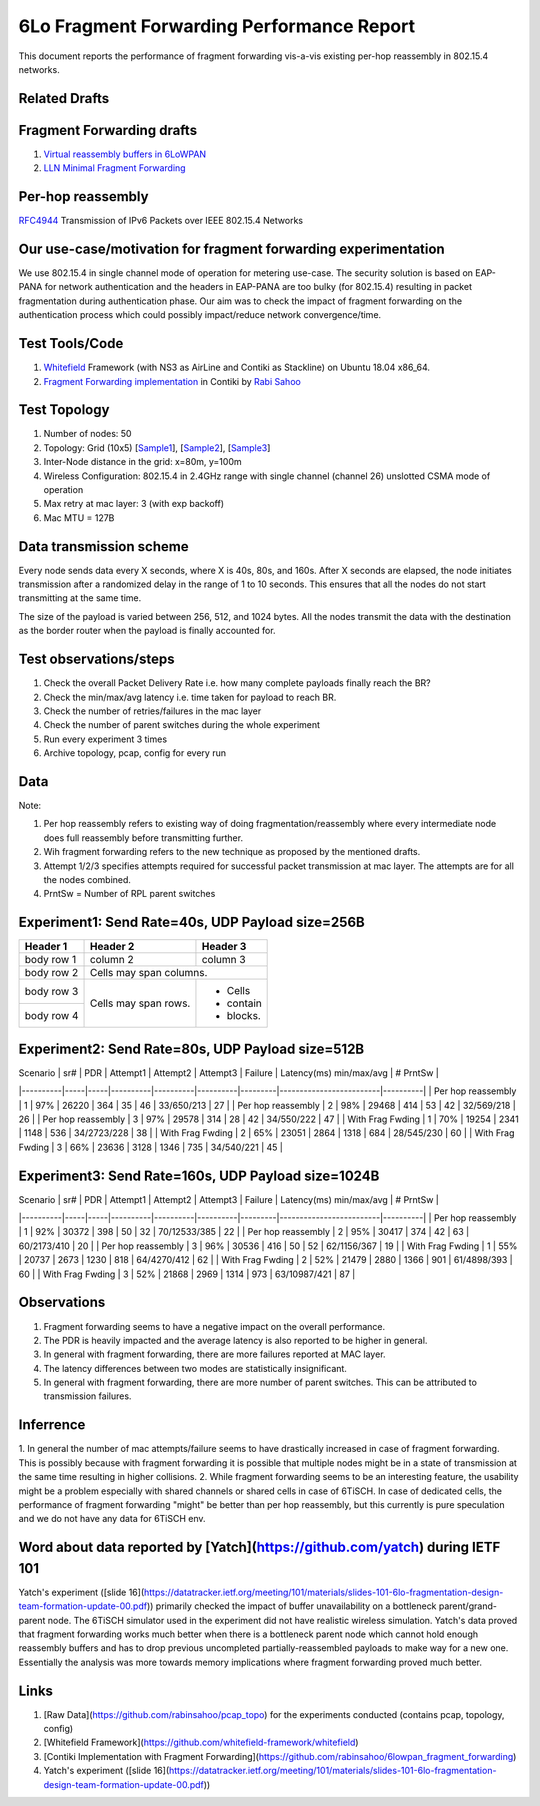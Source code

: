 6Lo Fragment Forwarding Performance Report
==========================================

This document reports the performance of fragment forwarding vis-a-vis existing
per-hop reassembly in 802.15.4 networks.

Related Drafts
--------------

Fragment Forwarding drafts
--------------------------
1) `Virtual reassembly buffers in 6LoWPAN`_
2) `LLN Minimal Fragment Forwarding`_

Per-hop reassembly
------------------
RFC4944_ Transmission of IPv6 Packets over IEEE 802.15.4 Networks

Our use-case/motivation for fragment forwarding experimentation
---------------------------------------------------------------
We use 802.15.4 in single channel mode of operation for metering use-case. The
security solution is based on EAP-PANA for network authentication and the
headers in EAP-PANA are too bulky (for 802.15.4) resulting in packet
fragmentation during authentication phase. Our aim was to check the impact of
fragment forwarding on the authentication process which could possibly
impact/reduce network convergence/time.

Test Tools/Code
---------------
1. Whitefield_ Framework (with NS3 as AirLine and Contiki as Stackline) on Ubuntu 18.04 x86_64.
2. `Fragment Forwarding implementation`_ in Contiki by `Rabi Sahoo`_

Test Topology
-------------
1. Number of nodes: 50
2. Topology: Grid (10x5) [Sample1_], [Sample2_], [Sample3_]
3. Inter-Node distance in the grid: x=80m, y=100m
4. Wireless Configuration: 802.15.4 in 2.4GHz range with single channel (channel 26) unslotted CSMA mode of operation
5. Max retry at mac layer: 3 (with exp backoff)
6. Mac MTU = 127B

Data transmission scheme
------------------------
Every node sends data every X seconds, where X is 40s, 80s, and 160s. After X
seconds are elapsed, the node initiates transmission after a randomized delay
in the range of 1 to 10 seconds. This ensures that all the nodes do not start
transmitting at the same time.

The size of the payload is varied between 256, 512, and 1024 bytes. All the
nodes transmit the data with the destination as the border router when the
payload is finally accounted for.

Test observations/steps
-----------------------
1. Check the overall Packet Delivery Rate i.e. how many complete payloads finally reach the BR?
2. Check the min/max/avg latency i.e. time taken for payload to reach BR.
3. Check the number of retries/failures in the mac layer
4. Check the number of parent switches during the whole experiment
5. Run every experiment 3 times
6. Archive topology, pcap, config for every run

Data
----

Note:

1. Per hop reassembly refers to existing way of doing fragmentation/reassembly where every intermediate node does full reassembly before transmitting further.
2. Wih fragment forwarding refers to the new technique as proposed by the mentioned drafts.
3. Attempt 1/2/3 specifies attempts required for successful packet transmission at mac layer. The attempts are for all the nodes combined.
4. PrntSw = Number of RPL parent switches

Experiment1: Send Rate=40s, UDP Payload size=256B
-------------------------------------------------

+------------+------------+-----------+
| Header 1   | Header 2   | Header 3  |
+============+============+===========+
| body row 1 | column 2   | column 3  |
+------------+------------+-----------+
| body row 2 | Cells may span columns.|
+------------+------------+-----------+
| body row 3 | Cells may  | - Cells   |
+------------+ span rows. | - contain |
| body row 4 |            | - blocks. |
+------------+------------+-----------+


+----------+-----+-----+----------+----------+----------+---------+-------------------------+----------+
| Scenario | sr# | PDR | Attempt1 | Attempt2 | Attempt3 | Failure | Latency(ms) min/max/avg | # PrntSw |
+==========+=====+=====+==========+==========+==========+=========+=========================+==========+
| Per Hop Reassembly | 1 | 98% | 25398 | 393 | 46 | 42 | 20/424/120 | 27 |
|                    +---+-----+-------+-----+----+----+------------+----+
|                    | 2 | 98% | 25757 | 380 | 51 | 36 | 19/412/122 | 30 |
|                    +---+-----+-------+-----+----+----+------------+----+
|                    | 3 | 99% | 29492 | 414 | 58 | 34 | 18/423/122 | 30 |
+--------------------+---+-----+-------+-----+----+----+------------+----+
| With Frag Fwding   | 1 | 89% | 23106 | 2322 | 1047 | 297 | 16/370/118 | 32 |
|                    +---+-----+-------+------+------+-----+------------+----+
|                    | 2 | 90% | 21393 | 2191 | 1002 | 271 | 14/365/120 | 32 |
|                    +---+-----+-------+------+------+-----+------------+----+
|                    | 3 | 91% | 29199 | 3036 | 1277 | 326 | 18/420/125 | 42 |
+--------------------+---+-----+-------+------+------+-----+------------+----+

Experiment2: Send Rate=80s, UDP Payload size=512B
-------------------------------------------------
| Scenario | sr# | PDR | Attempt1 | Attempt2 | Attempt3 | Failure | Latency(ms) min/max/avg | # PrntSw |
|----------|-----|-----|----------|----------|----------|---------|-------------------------|----------|
| Per hop reassembly | 1 | 97% | 26220 | 364 | 35 | 46 | 33/650/213 | 27 |
| Per hop reassembly | 2 | 98% | 29468 | 414 | 53 | 42 | 32/569/218 | 26 |
| Per hop reassembly | 3 | 97% | 29578 | 314 | 28 | 42 | 34/550/222 | 47 |
| With Frag Fwding   | 1 | 70% | 19254 | 2341 | 1148 | 536 | 34/2723/228 | 38 |
| With Frag Fwding   | 2 | 65% | 23051 | 2864 | 1318 | 684 | 28/545/230 | 60 |
| With Frag Fwding   | 3 | 66% | 23636 | 3128 | 1346 | 735 | 34/540/221 | 45 |

Experiment3: Send Rate=160s, UDP Payload size=1024B
---------------------------------------------------
| Scenario | sr# | PDR | Attempt1 | Attempt2 | Attempt3 | Failure | Latency(ms) min/max/avg | # PrntSw |
|----------|-----|-----|----------|----------|----------|---------|-------------------------|----------|
| Per hop reassembly | 1 | 92% | 30372 | 398 | 50 | 32 | 70/12533/385 | 22 |
| Per hop reassembly | 2 | 95% | 30417 | 374 | 42 | 63 | 60/2173/410 | 20 |
| Per hop reassembly | 3 | 96% | 30536 | 416 | 50 | 52 | 62/1156/367 | 19 |
| With Frag Fwding   | 1 | 55% | 20737 | 2673 | 1230 | 818 | 64/4270/412 | 62 |
| With Frag Fwding   | 2 | 52% | 21479 | 2880 | 1366 | 901 | 61/4898/393 | 60 |
| With Frag Fwding   | 3 | 52% | 21868 | 2969 | 1314 | 973 | 63/10987/421 | 87 |

Observations
------------

1) Fragment forwarding seems to have a negative impact on the overall performance.
2) The PDR is heavily impacted and the average latency is also reported to be higher in general.
3) In general with fragment forwarding, there are more failures reported at MAC layer.
4) The latency differences between two modes are statistically insignificant.
5) In general with fragment forwarding, there are more number of parent switches. This can be attributed to transmission failures.

Inferrence
----------
1. In general the number of mac attempts/failure seems to have drastically
increased in case of fragment forwarding. This is possibly because with
fragment forwarding it is possible that multiple nodes might be in a state of
transmission at the same time resulting in higher collisions.
2. While fragment forwarding seems to be an interesting feature, the usability
might be a problem especially with shared channels or shared cells in case of
6TiSCH. In case of dedicated cells, the performance of fragment forwarding
"might" be better than per hop reassembly, but this currently is pure
speculation and we do not have any data for 6TiSCH env.

Word about data reported by [Yatch](https://github.com/yatch) during IETF 101
-----------------------------------------------------------------------------
Yatch's experiment ([slide
16](https://datatracker.ietf.org/meeting/101/materials/slides-101-6lo-fragmentation-design-team-formation-update-00.pdf))
primarily checked the impact of buffer unavailability on a bottleneck
parent/grand-parent node. The 6TiSCH simulator used in the experiment did not
have realistic wireless simulation. Yatch's data proved that fragment
forwarding works much better when there is a bottleneck parent node which
cannot hold enough reassembly buffers and has to drop previous uncompleted
partially-reassembled payloads to make way for a new one. Essentially the
analysis was more towards memory implications where fragment forwarding proved
much better.

Links
-----
1. [Raw Data](https://github.com/rabinsahoo/pcap_topo) for the experiments conducted (contains pcap, topology, config)
2. [Whitefield Framework](https://github.com/whitefield-framework/whitefield)
3. [Contiki Implementation with Fragment Forwarding](https://github.com/rabinsahoo/6lowpan_fragment_forwarding)
4. Yatch's experiment ([slide 16](https://datatracker.ietf.org/meeting/101/materials/slides-101-6lo-fragmentation-design-team-formation-update-00.pdf))

.. _Virtual reassembly buffers in 6LoWPAN: https://datatracker.ietf.org/doc/draft-ietf-lwig-6lowpan-virtual-reassembly/
.. _LLN Minimal Fragment Forwarding: https://datatracker.ietf.org/doc/draft-watteyne-6lo-minimal-fragment/
.. _RFC4944: https://tools.ietf.org/html/rfc4944
.. _Whitefield: https://github.com/whitefield-framework/whitefield
.. _Rabi Sahoo: https://github.com/rabinsahoo
.. _Fragment Forwarding implementation: https://github.com/rabinsahoo/6lowpan_fragment_forwarding
.. _Sample1: https://github.com/rabinsahoo/pcap_topo/blob/master/FragmentForwardingSim/pos_1024_r1.png
.. _Sample2: https://github.com/rabinsahoo/pcap_topo/blob/master/FragmentForwardingSim/pos_1024_r2.png
.. _Sample3: https://github.com/rabinsahoo/pcap_topo/blob/master/FragmentForwardingSim/pos_1024_r3.png
